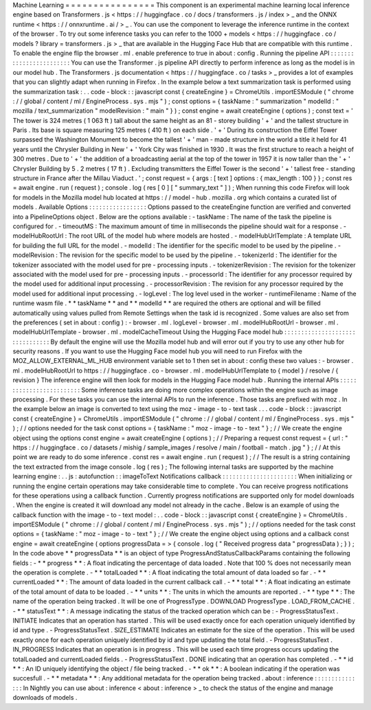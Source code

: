 Machine
Learning
=
=
=
=
=
=
=
=
=
=
=
=
=
=
=
=
This
component
is
an
experimental
machine
learning
local
inference
engine
based
on
Transformers
.
js
<
https
:
/
/
huggingface
.
co
/
docs
/
transformers
.
js
/
index
>
_
and
the
ONNX
runtime
<
https
:
/
/
onnxruntime
.
ai
/
>
_
.
You
can
use
the
component
to
leverage
the
inference
runtime
in
the
context
of
the
browser
.
To
try
out
some
inference
tasks
you
can
refer
to
the
1000
+
models
<
https
:
/
/
huggingface
.
co
/
models
?
library
=
transformers
.
js
>
_
that
are
available
in
the
Hugging
Face
Hub
that
are
compatible
with
this
runtime
.
To
enable
the
engine
flip
the
browser
.
ml
.
enable
preference
to
true
in
about
:
config
.
Running
the
pipeline
API
:
:
:
:
:
:
:
:
:
:
:
:
:
:
:
:
:
:
:
:
:
:
:
:
You
can
use
the
Transformer
.
js
pipeline
API
directly
to
perform
inference
as
long
as
the
model
is
in
our
model
hub
.
The
Transformers
.
js
documentation
<
https
:
/
/
huggingface
.
co
/
tasks
>
_
provides
a
lot
of
examples
that
you
can
slightly
adapt
when
running
in
Firefox
.
In
the
example
below
a
text
summarization
task
is
performed
using
the
summarization
task
:
.
.
code
-
block
:
:
javascript
const
{
createEngine
}
=
ChromeUtils
.
importESModule
(
"
chrome
:
/
/
global
/
content
/
ml
/
EngineProcess
.
sys
.
mjs
"
)
;
const
options
=
{
taskName
:
"
summarization
"
modelId
:
"
mozilla
/
text_summarization
"
modelRevision
:
"
main
"
}
)
;
const
engine
=
await
createEngine
(
options
)
;
const
text
=
'
The
tower
is
324
metres
(
1
063
ft
)
tall
about
the
same
height
as
an
81
-
storey
building
'
+
'
and
the
tallest
structure
in
Paris
.
Its
base
is
square
measuring
125
metres
(
410
ft
)
on
each
side
.
'
+
'
During
its
construction
the
Eiffel
Tower
surpassed
the
Washington
Monument
to
become
the
tallest
'
+
'
man
-
made
structure
in
the
world
a
title
it
held
for
41
years
until
the
Chrysler
Building
in
New
'
+
'
York
City
was
finished
in
1930
.
It
was
the
first
structure
to
reach
a
height
of
300
metres
.
Due
to
'
+
'
the
addition
of
a
broadcasting
aerial
at
the
top
of
the
tower
in
1957
it
is
now
taller
than
the
'
+
'
Chrysler
Building
by
5
.
2
metres
(
17
ft
)
.
Excluding
transmitters
the
Eiffel
Tower
is
the
second
'
+
'
tallest
free
-
standing
structure
in
France
after
the
Millau
Viaduct
.
'
;
const
request
=
{
args
:
[
text
]
options
:
{
max_length
:
100
}
}
;
const
res
=
await
engine
.
run
(
request
)
;
console
.
log
(
res
[
0
]
[
"
summary_text
"
]
)
;
When
running
this
code
Firefox
will
look
for
models
in
the
Mozilla
model
hub
located
at
https
:
/
/
model
-
hub
.
mozilla
.
org
which
contains
a
curated
list
of
models
.
Available
Options
:
:
:
:
:
:
:
:
:
:
:
:
:
:
:
:
:
Options
passed
to
the
createEngine
function
are
verified
and
converted
into
a
PipelineOptions
object
.
Below
are
the
options
available
:
-
taskName
:
The
name
of
the
task
the
pipeline
is
configured
for
.
-
timeoutMS
:
The
maximum
amount
of
time
in
milliseconds
the
pipeline
should
wait
for
a
response
.
-
modelHubRootUrl
:
The
root
URL
of
the
model
hub
where
models
are
hosted
.
-
modelHubUrlTemplate
:
A
template
URL
for
building
the
full
URL
for
the
model
.
-
modelId
:
The
identifier
for
the
specific
model
to
be
used
by
the
pipeline
.
-
modelRevision
:
The
revision
for
the
specific
model
to
be
used
by
the
pipeline
.
-
tokenizerId
:
The
identifier
for
the
tokenizer
associated
with
the
model
used
for
pre
-
processing
inputs
.
-
tokenizerRevision
:
The
revision
for
the
tokenizer
associated
with
the
model
used
for
pre
-
processing
inputs
.
-
processorId
:
The
identifier
for
any
processor
required
by
the
model
used
for
additional
input
processing
.
-
processorRevision
:
The
revision
for
any
processor
required
by
the
model
used
for
additional
input
processing
.
-
logLevel
:
The
log
level
used
in
the
worker
-
runtimeFilename
:
Name
of
the
runtime
wasm
file
.
*
*
taskName
*
*
and
*
*
modelId
*
*
are
required
the
others
are
optional
and
will
be
filled
automatically
using
values
pulled
from
Remote
Settings
when
the
task
id
is
recognized
.
Some
values
are
also
set
from
the
preferences
(
set
in
about
:
config
)
:
-
browser
.
ml
.
logLevel
-
browser
.
ml
.
modelHubRootUrl
-
browser
.
ml
.
modelHubUrlTemplate
-
browser
.
ml
.
modelCacheTimeout
Using
the
Hugging
Face
model
hub
:
:
:
:
:
:
:
:
:
:
:
:
:
:
:
:
:
:
:
:
:
:
:
:
:
:
:
:
:
:
:
:
By
default
the
engine
will
use
the
Mozilla
model
hub
and
will
error
out
if
you
try
to
use
any
other
hub
for
security
reasons
.
If
you
want
to
use
the
Hugging
Face
model
hub
you
will
need
to
run
Firefox
with
the
MOZ_ALLOW_EXTERNAL_ML_HUB
environment
variable
set
to
1
then
set
in
about
:
config
these
two
values
:
-
browser
.
ml
.
modelHubRootUrl
to
https
:
/
/
huggingface
.
co
-
browser
.
ml
.
modelHubUrlTemplate
to
{
model
}
/
resolve
/
{
revision
}
The
inference
engine
will
then
look
for
models
in
the
Hugging
Face
model
hub
.
Running
the
internal
APIs
:
:
:
:
:
:
:
:
:
:
:
:
:
:
:
:
:
:
:
:
:
:
:
:
:
Some
inference
tasks
are
doing
more
complex
operations
within
the
engine
such
as
image
processing
.
For
these
tasks
you
can
use
the
internal
APIs
to
run
the
inference
.
Those
tasks
are
prefixed
with
moz
.
In
the
example
below
an
image
is
converted
to
text
using
the
moz
-
image
-
to
-
text
task
.
.
.
code
-
block
:
:
javascript
const
{
createEngine
}
=
ChromeUtils
.
importESModule
(
"
chrome
:
/
/
global
/
content
/
ml
/
EngineProcess
.
sys
.
mjs
"
)
;
/
/
options
needed
for
the
task
const
options
=
{
taskName
:
"
moz
-
image
-
to
-
text
"
}
;
/
/
We
create
the
engine
object
using
the
options
const
engine
=
await
createEngine
(
options
)
;
/
/
Preparing
a
request
const
request
=
{
url
:
"
https
:
/
/
huggingface
.
co
/
datasets
/
mishig
/
sample_images
/
resolve
/
main
/
football
-
match
.
jpg
"
}
;
/
/
At
this
point
we
are
ready
to
do
some
inference
.
const
res
=
await
engine
.
run
(
request
)
;
/
/
The
result
is
a
string
containing
the
text
extracted
from
the
image
console
.
log
(
res
)
;
The
following
internal
tasks
are
supported
by
the
machine
learning
engine
:
.
.
js
:
autofunction
:
:
imageToText
Notifications
callback
:
:
:
:
:
:
:
:
:
:
:
:
:
:
:
:
:
:
:
:
:
:
When
initializing
or
running
the
engine
certain
operations
may
take
considerable
time
to
complete
.
You
can
receive
progress
notifications
for
these
operations
using
a
callback
function
.
Currently
progress
notifications
are
supported
only
for
model
downloads
.
When
the
engine
is
created
it
will
download
any
model
not
already
in
the
cache
.
Below
is
an
example
of
using
the
callback
function
with
the
image
-
to
-
text
model
:
.
.
code
-
block
:
:
javascript
const
{
createEngine
}
=
ChromeUtils
.
importESModule
(
"
chrome
:
/
/
global
/
content
/
ml
/
EngineProcess
.
sys
.
mjs
"
)
;
/
/
options
needed
for
the
task
const
options
=
{
taskName
:
"
moz
-
image
-
to
-
text
"
}
;
/
/
We
create
the
engine
object
using
options
and
a
callback
const
engine
=
await
createEngine
(
options
progressData
=
>
{
console
.
log
(
"
Received
progress
data
"
progressData
)
;
}
)
;
In
the
code
above
*
*
progressData
*
*
is
an
object
of
type
ProgressAndStatusCallbackParams
containing
the
following
fields
:
-
*
*
progress
*
*
:
A
float
indicating
the
percentage
of
data
loaded
.
Note
that
100
%
does
not
necessarily
mean
the
operation
is
complete
.
-
*
*
totalLoaded
*
*
:
A
float
indicating
the
total
amount
of
data
loaded
so
far
.
-
*
*
currentLoaded
*
*
:
The
amount
of
data
loaded
in
the
current
callback
call
.
-
*
*
total
*
*
:
A
float
indicating
an
estimate
of
the
total
amount
of
data
to
be
loaded
.
-
*
*
units
*
*
:
The
units
in
which
the
amounts
are
reported
.
-
*
*
type
*
*
:
The
name
of
the
operation
being
tracked
.
It
will
be
one
of
ProgressType
.
DOWNLOAD
ProgressType
.
LOAD_FROM_CACHE
.
-
*
*
statusText
*
*
:
A
message
indicating
the
status
of
the
tracked
operation
which
can
be
:
-
ProgressStatusText
.
INITIATE
Indicates
that
an
operation
has
started
.
This
will
be
used
exactly
once
for
each
operation
uniquely
identified
by
id
and
type
.
-
ProgressStatusText
.
SIZE_ESTIMATE
Indicates
an
estimate
for
the
size
of
the
operation
.
This
will
be
used
exactly
once
for
each
operation
uniquely
identified
by
id
and
type
updating
the
total
field
.
-
ProgressStatusText
.
IN_PROGRESS
Indicates
that
an
operation
is
in
progress
.
This
will
be
used
each
time
progress
occurs
updating
the
totalLoaded
and
currentLoaded
fields
.
-
ProgressStatusText
.
DONE
indicating
that
an
operation
has
completed
.
-
*
*
id
*
*
:
An
ID
uniquely
identifying
the
object
/
file
being
tracked
.
-
*
*
ok
*
*
:
A
boolean
indicating
if
the
operation
was
succesfull
.
-
*
*
metadata
*
*
:
Any
additional
metadata
for
the
operation
being
tracked
.
about
:
inference
:
:
:
:
:
:
:
:
:
:
:
:
:
:
:
In
Nightly
you
can
use
about
:
inference
<
about
:
inference
>
_
to
check
the
status
of
the
engine
and
manage
downloads
of
models
.
